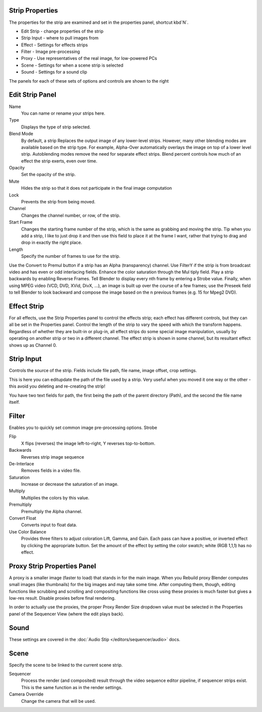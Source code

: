 
Strip Properties
================

The properties for the strip are examined and set in the properties panel,
shortcut kbd`N`.


- Edit Strip - change properties of the strip
- Strip Input - where to pull images from
- Effect - Settings for effects strips
- Filter - Image pre-processing
- Proxy - Use representatives of the real image, for low-powered PCs
- Scene - Settings for when a scene strip is selected
- Sound - Settings for a sound clip

The panels for each of these sets of options and controls are shown to the right


Edit Strip Panel
================

Name
   You can name or rename your strips here.
Type
   Displays the type of strip selected.
Blend Mode
   By default, a strip Replaces the output image of any lower-level strips. However,
   many other blending modes are available based on the strip type. For example,
   Alpha-Over automatically overlays the image on top of a lower level strip.
   Autoblending modes remove the need for separate effect strips.
   Blend percent controls how much of an effect the strip exerts, even over time.

Opacity
   Set the opacity of the strip.
Mute
   Hides the strip so that it does not participate in the final image computation
Lock
   Prevents the strip from being moved.
Channel
   Changes the channel number, or row, of the strip.
Start Frame
   Changes the starting frame number of the strip, which is the same as grabbing and moving the strip.
   Tip when you add a strip, I like to just drop it and then use this field to place it at the frame I want,
   rather that trying to drag and drop in exactly the right place.
Length
   Specify the number of frames to use for the strip.

Use the Convert to Premul button if a strip has an Alpha (transparency) channel.
Use FilterY if the strip is from broadcast video and has even or odd interlacing
fields. Enhance the color saturation through the Mul tiply field.
Play a strip backwards by enabling Reverse Frames.
Tell Blender to display every nth frame by entering a Strobe value. Finally,
when using MPEG video (VCD, DVD, XVid, DivX, ...),
an image is built up over the course of a few frames; use the Preseek field to
tell Blender to look backward and compose the image based on the n previous frames (e.g.
15 for Mpeg2 DVD).


Effect Strip
============

For all effects, use the Strip Properties panel to control the effects strip;
each effect has different controls, but they can all be set in the Properties panel.
Control the length of the strip to vary the speed with which the transform happens.
Regardless of whether they are built-in or plug-in,
all effect strips do some special image manipulation,
usually by operating on another strip or two in a different channel.
The effect strip is shown in some channel, but its resultant effect shows up as Channel 0.


Strip Input
===========

Controls the source of the strip. Fields include file path, file name, image offset,
crop settings.

This is here you can editupdate the path of the file used by a strip. Very useful when you
moved it one way or the other - this avoid you deleting and re-creating the strip!

You have two text fields for path, the first being the path of the parent directory
(Path), and the second the file name itself.


Filter
======

Enables you to quickly set common image pre-processing options.
Strobe

Flip
   X flips (reverses) the image left-to-right, Y reverses top-to-bottom.
Backwards
   Reverses strip image sequence
De-Interlace
   Removes fields in a video file.

Saturation
   Increase or decrease the saturation of an image.
Multiply
   Multiplies the colors by this value.
Premultiply
   Premultiply the Alpha channel.
Convert Float
   Converts input to float data.

Use Color Balance
   Provides three filters to adjust coloration Lift, Gamma, and Gain. Each pass can have a positive,
   or inverted effect by clicking the appropriate button.
   Set the amount of the effect by setting the color swatch; white (RGB 1,1,1) has no effect.


Proxy Strip Properties Panel
============================

A proxy is a smaller image (faster to load) that stands in for the main image.
When you Rebuild proxy Blender computes small images (like thumbnails)
for the big images and may take some time. After computing them, though, editing functions
like scrubbing and scrolling and compositing functions like cross using these proxies is much
faster but gives a low-res result. Disable proxies before final rendering.

In order to actually use the proxies, the proper Proxy Render Size dropdown value must
be selected in the Properties panel of the Sequencer View (where the edit plays back).


Sound
=====

These settings are covered in the :doc:`Audio Stip </editors/sequencer/audio>` docs.

Scene
=====

Specify the scene to be linked to the current scene strip.

Sequencer
   Process the render (and composited) result through the video sequence editor pipeline,
   if sequencer strips exist. This is the same function as in the render settings.
Camera Override
   Change the camera that will be used.
